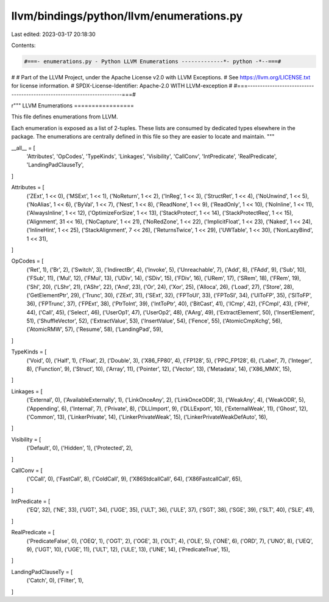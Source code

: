llvm/bindings/python/llvm/enumerations.py
=========================================

Last edited: 2023-03-17 20:18:30

Contents:

.. code-block:: py

    #===- enumerations.py - Python LLVM Enumerations -------------*- python -*--===#
#
# Part of the LLVM Project, under the Apache License v2.0 with LLVM Exceptions.
# See https://llvm.org/LICENSE.txt for license information.
# SPDX-License-Identifier: Apache-2.0 WITH LLVM-exception
#
#===------------------------------------------------------------------------===#

r"""
LLVM Enumerations
=================

This file defines enumerations from LLVM.

Each enumeration is exposed as a list of 2-tuples. These lists are consumed by
dedicated types elsewhere in the package. The enumerations are centrally
defined in this file so they are easier to locate and maintain.
"""

__all__ = [
    'Attributes',
    'OpCodes',
    'TypeKinds',
    'Linkages',
    'Visibility',
    'CallConv',
    'IntPredicate',
    'RealPredicate',
    'LandingPadClauseTy',
]

Attributes = [
    ('ZExt', 1 << 0),
    ('MSExt', 1 << 1),
    ('NoReturn', 1 << 2),
    ('InReg', 1 << 3),
    ('StructRet', 1 << 4),
    ('NoUnwind', 1 << 5),
    ('NoAlias', 1 << 6),
    ('ByVal', 1 << 7),
    ('Nest', 1 << 8),
    ('ReadNone', 1 << 9),
    ('ReadOnly', 1 << 10),
    ('NoInline', 1 << 11),
    ('AlwaysInline', 1 << 12),
    ('OptimizeForSize', 1 << 13),
    ('StackProtect', 1 << 14),
    ('StackProtectReq', 1 << 15),
    ('Alignment', 31 << 16),
    ('NoCapture', 1 << 21),
    ('NoRedZone', 1 << 22),
    ('ImplicitFloat', 1 << 23),
    ('Naked', 1 << 24),
    ('InlineHint', 1 << 25),
    ('StackAlignment', 7 << 26),
    ('ReturnsTwice', 1 << 29),
    ('UWTable', 1 << 30),
    ('NonLazyBind', 1 << 31),
]

OpCodes = [
    ('Ret', 1),
    ('Br', 2),
    ('Switch', 3),
    ('IndirectBr', 4),
    ('Invoke', 5),
    ('Unreachable', 7),
    ('Add', 8),
    ('FAdd', 9),
    ('Sub', 10),
    ('FSub', 11),
    ('Mul', 12),
    ('FMul', 13),
    ('UDiv', 14),
    ('SDiv', 15),
    ('FDiv', 16),
    ('URem', 17),
    ('SRem', 18),
    ('FRem', 19),
    ('Shl', 20),
    ('LShr', 21),
    ('AShr', 22),
    ('And', 23),
    ('Or', 24),
    ('Xor', 25),
    ('Alloca', 26),
    ('Load', 27),
    ('Store', 28),
    ('GetElementPtr', 29),
    ('Trunc', 30),
    ('ZExt', 31),
    ('SExt', 32),
    ('FPToUI', 33),
    ('FPToSI', 34),
    ('UIToFP', 35),
    ('SIToFP', 36),
    ('FPTrunc', 37),
    ('FPExt', 38),
    ('PtrToInt', 39),
    ('IntToPtr', 40),
    ('BitCast', 41),
    ('ICmp', 42),
    ('FCmpl', 43),
    ('PHI', 44),
    ('Call', 45),
    ('Select', 46),
    ('UserOp1', 47),
    ('UserOp2', 48),
    ('AArg', 49),
    ('ExtractElement', 50),
    ('InsertElement', 51),
    ('ShuffleVector', 52),
    ('ExtractValue', 53),
    ('InsertValue', 54),
    ('Fence', 55),
    ('AtomicCmpXchg', 56),
    ('AtomicRMW', 57),
    ('Resume', 58),
    ('LandingPad', 59),
]

TypeKinds = [
    ('Void', 0),
    ('Half', 1),
    ('Float', 2),
    ('Double', 3),
    ('X86_FP80', 4),
    ('FP128', 5),
    ('PPC_FP128', 6),
    ('Label', 7),
    ('Integer', 8),
    ('Function', 9),
    ('Struct', 10),
    ('Array', 11),
    ('Pointer', 12),
    ('Vector', 13),
    ('Metadata', 14),
    ('X86_MMX', 15),
]

Linkages = [
    ('External', 0),
    ('AvailableExternally', 1),
    ('LinkOnceAny', 2),
    ('LinkOnceODR', 3),
    ('WeakAny', 4),
    ('WeakODR', 5),
    ('Appending', 6),
    ('Internal', 7),
    ('Private', 8),
    ('DLLImport', 9),
    ('DLLExport', 10),
    ('ExternalWeak', 11),
    ('Ghost', 12),
    ('Common', 13),
    ('LinkerPrivate', 14),
    ('LinkerPrivateWeak', 15),
    ('LinkerPrivateWeakDefAuto', 16),
]

Visibility = [
    ('Default', 0),
    ('Hidden', 1),
    ('Protected', 2),
]

CallConv = [
    ('CCall', 0),
    ('FastCall', 8),
    ('ColdCall', 9),
    ('X86StdcallCall', 64),
    ('X86FastcallCall', 65),
]

IntPredicate = [
    ('EQ', 32),
    ('NE', 33),
    ('UGT', 34),
    ('UGE', 35),
    ('ULT', 36),
    ('ULE', 37),
    ('SGT', 38),
    ('SGE', 39),
    ('SLT', 40),
    ('SLE', 41),
]

RealPredicate = [
    ('PredicateFalse', 0),
    ('OEQ', 1),
    ('OGT', 2),
    ('OGE', 3),
    ('OLT', 4),
    ('OLE', 5),
    ('ONE', 6),
    ('ORD', 7),
    ('UNO', 8),
    ('UEQ', 9),
    ('UGT', 10),
    ('UGE', 11),
    ('ULT', 12),
    ('ULE', 13),
    ('UNE', 14),
    ('PredicateTrue', 15),
]

LandingPadClauseTy = [
    ('Catch', 0),
    ('Filter', 1),
]


